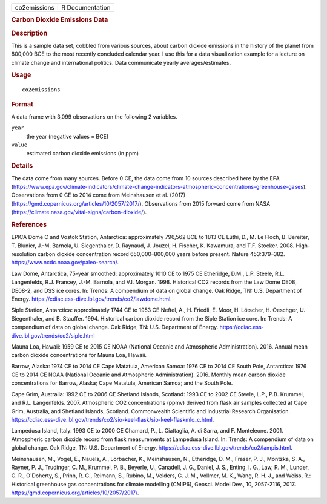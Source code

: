 .. container::

   ============ ===============
   co2emissions R Documentation
   ============ ===============

   .. rubric:: Carbon Dioxide Emissions Data
      :name: carbon-dioxide-emissions-data

   .. rubric:: Description
      :name: description

   This is a sample data set, cobbled from various sources, about carbon
   dioxide emissions in the history of the planet from 800,000 BCE to
   the most recently concluded calendar year. I use this for a data
   visualization example for a lecture on climate change and
   international politics. Data communicate yearly averages/estimates.

   .. rubric:: Usage
      :name: usage

   ::

      co2emissions

   .. rubric:: Format
      :name: format

   A data frame with 3,099 observations on the following 2 variables.

   ``year``
      the year (negative values = BCE)

   ``value``
      estimated carbon dioxide emissions (in ppm)

   .. rubric:: Details
      :name: details

   The data come from many sources. Before 0 CE, the data come from 10
   sources described here by the EPA
   (https://www.epa.gov/climate-indicators/climate-change-indicators-atmospheric-concentrations-greenhouse-gases).
   Observations from 0 CE to 2014 come from Meinshausen et al. (2017)
   (https://gmd.copernicus.org/articles/10/2057/2017/). Observations
   from 2015 forward come from NASA
   (https://climate.nasa.gov/vital-signs/carbon-dioxide/).

   .. rubric:: References
      :name: references

   EPICA Dome C and Vostok Station, Antarctica: approximately 796,562
   BCE to 1813 CE Lüthi, D., M. Le Floch, B. Bereiter, T. Blunier, J.-M.
   Barnola, U. Siegenthaler, D. Raynaud, J. Jouzel, H. Fischer, K.
   Kawamura, and T.F. Stocker. 2008. High-resolution carbon dioxide
   concentration record 650,000–800,000 years before present. Nature
   453:379–382. https://www.ncdc.noaa.gov/paleo-search/.

   Law Dome, Antarctica, 75-year smoothed: approximately 1010 CE to 1975
   CE Etheridge, D.M., L.P. Steele, R.L. Langenfelds, R.J. Francey,
   J.-M. Barnola, and V.I. Morgan. 1998. Historical CO2 records from the
   Law Dome DE08, DE08-2, and DSS ice cores. In: Trends: A compendium of
   data on global change. Oak Ridge, TN: U.S. Department of Energy.
   https://cdiac.ess-dive.lbl.gov/trends/co2/lawdome.html.

   Siple Station, Antarctica: approximately 1744 CE to 1953 CE Neftel,
   A., H. Friedli, E. Moor, H. Lötscher, H. Oeschger, U. Siegenthaler,
   and B. Stauffer. 1994. Historical carbon dioxide record from the
   Siple Station ice core. In: Trends: A compendium of data on global
   change. Oak Ridge, TN: U.S. Department of Energy.
   https://cdiac.ess-dive.lbl.gov/trends/co2/siple.html

   Mauna Loa, Hawaii: 1959 CE to 2015 CE NOAA (National Oceanic and
   Atmospheric Administration). 2016. Annual mean carbon dioxide
   concentrations for Mauna Loa, Hawaii.

   Barrow, Alaska: 1974 CE to 2014 CE Cape Matatula, American Samoa:
   1976 CE to 2014 CE South Pole, Antarctica: 1976 CE to 2014 CE NOAA
   (National Oceanic and Atmospheric Administration). 2016. Monthly mean
   carbon dioxide concentrations for Barrow, Alaska; Cape Matatula,
   American Samoa; and the South Pole.

   Cape Grim, Australia: 1992 CE to 2006 CE Shetland Islands, Scotland:
   1993 CE to 2002 CE Steele, L.P., P.B. Krummel, and R.L. Langenfelds.
   2007. Atmospheric CO2 concentrations (ppmv) derived from flask air
   samples collected at Cape Grim, Australia, and Shetland Islands,
   Scotland. Commonwealth Scientific and Industrial Research
   Organisation.
   https://cdiac.ess-dive.lbl.gov/trends/co2/sio-keel-flask/sio-keel-flaskmlo_c.html.

   Lampedusa Island, Italy: 1993 CE to 2000 CE Chamard, P., L.
   Ciattaglia, A. di Sarra, and F. Monteleone. 2001. Atmospheric carbon
   dioxide record from flask measurements at Lampedusa Island. In:
   Trends: A compendium of data on global change. Oak Ridge, TN: U.S.
   Department of Energy.
   https://cdiac.ess-dive.lbl.gov/trends/co2/lampis.html.

   Meinshausen, M., Vogel, E., Nauels, A., Lorbacher, K., Meinshausen,
   N., Etheridge, D. M., Fraser, P. J., Montzka, S. A., Rayner, P. J.,
   Trudinger, C. M., Krummel, P. B., Beyerle, U., Canadell, J. G.,
   Daniel, J. S., Enting, I. G., Law, R. M., Lunder, C. R., O'Doherty,
   S., Prinn, R. G., Reimann, S., Rubino, M., Velders, G. J. M.,
   Vollmer, M. K., Wang, R. H. J., and Weiss, R.: Historical greenhouse
   gas concentrations for climate modelling (CMIP6), Geosci. Model Dev.,
   10, 2057-2116, 2017.
   https://gmd.copernicus.org/articles/10/2057/2017/.
